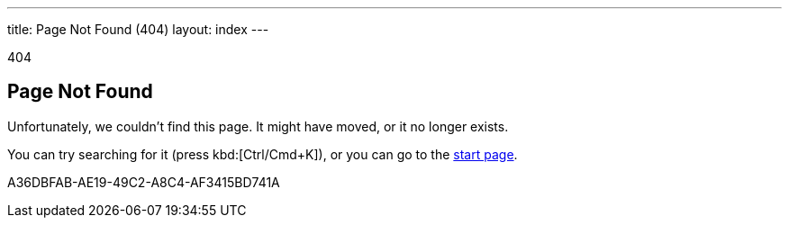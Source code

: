 ---
title: Page Not Found (404)
layout: index
---

[small]#404#

== Page Not Found

[.lead]
Unfortunately, we couldn't find this page.
It might have moved, or it no longer exists.

You can try searching for it (press kbd:[Ctrl/Cmd+K]), or you can go to the link:/[start page, role=skip-xref-check].


[.discussion-id]
A36DBFAB-AE19-49C2-A8C4-AF3415BD741A

